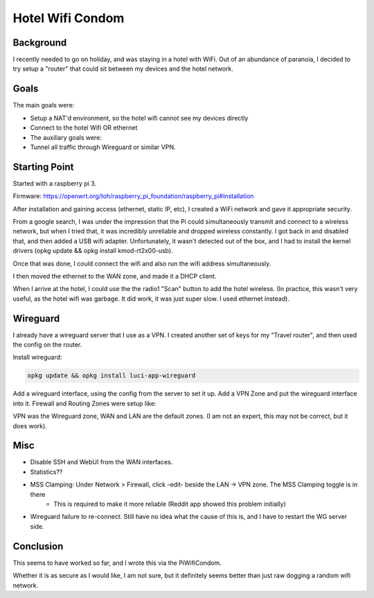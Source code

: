 Hotel Wifi Condom
=================

Background
----------

I recently needed to go on holiday, and was staying in a hotel with WiFi. Out of an abundance of paranoia, I decided to try setup a "router" that could sit between my devices and the hotel network.

Goals
-----

The main goals were:

* Setup a NAT'd environment, so the hotel wifi cannot see my devices directly
* Connect to the hotel Wifi OR ethernet
* The auxiliary goals were:
* Tunnel all traffic through Wireguard or similar VPN.

Starting Point
--------------

Started with a raspberry pi 3.

Firmware: https://openwrt.org/toh/raspberry_pi_foundation/raspberry_pi#installation

After installation and gaining access (ethernet, static IP, etc), I created a WiFi network and gave it appropriate security.

From a google search, I was under the impression that the Pi could simultaneously transmit and connect to a wireless network,
but when I tried that, it was incredibly unreliable and dropped wireless constantly. I got back in and disabled that, and then added a USB wifi adapter.
Unfortunately, it wasn't detected out of the box, and I had to install the kernel drivers (opkg update && opkg install kmod-rt2x00-usb).

Once that was done, I could connect the wifi and also run the wifi address simultaneously.

I then moved the ethernet to the WAN zone, and made it a DHCP client.

.. image:: wifi-condom/WifiNetwork.PNG

When I arrive at the hotel, I could use the the radio1 "Scan" button to add the hotel wireless. (In practice, this wasn't very useful, as the hotel wifi was garbage. It did work, it was just super slow. I used ethernet instead).

Wireguard
---------

I already have a wireguard server that I use as a VPN. I created another set of keys for my "Travel router", and then used the config on the router.

Install wireguard:

.. code-block:: none

    opkg update && opkg install luci-app-wireguard

Add a wireguard interface, using the config from the server to set it up. Add a VPN Zone and put the wireguard interface into it.
Firewall and Routing
Zones were setup like:

.. image:: wifi-condom/Zones.PNG

VPN was the Wireguard zone, WAN and LAN are the default zones. (I am not an expert, this may not be correct, but it does work).

.. image:: wifi-condom/Routes.PNG

Misc
----

* Disable SSH and WebUI from the WAN interfaces.
* Statistics??
* MSS Clamping: Under Network > Firewall, click -edit- beside the LAN -> VPN zone. The MSS Clamping toggle is in there
   * This is required to make it more reliable (Reddit app showed this problem initially)

* Wireguard failure to re-connect. Still have no idea what the cause of this is, and I have to restart the WG server side.

Conclusion
----------

This seems to have worked so far, and I wrote this via the PiWifiCondom.

Whether it is as secure as I would like, I am not sure, but it definitely seems better than just raw dogging a random wifi network.
